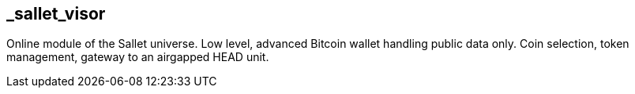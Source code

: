 == _sallet_visor
Online module of the Sallet universe. Low level, advanced Bitcoin wallet handling public data only. Coin selection, token management, gateway to an airgapped HEAD unit.
